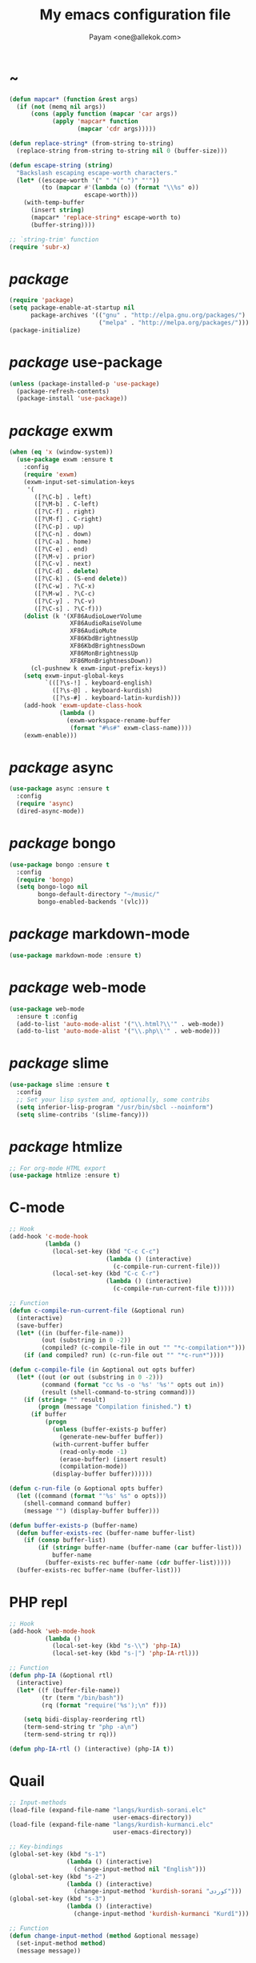 #+TITLE: My emacs configuration file
#+AUTHOR: Payam <one@allekok.com>
* ~
#+BEGIN_SRC emacs-lisp
  (defun mapcar* (function &rest args)
    (if (not (memq nil args))
        (cons (apply function (mapcar 'car args))
              (apply 'mapcar* function
                     (mapcar 'cdr args)))))

  (defun replace-string* (from-string to-string)
    (replace-string from-string to-string nil 0 (buffer-size)))

  (defun escape-string (string)
    "Backslash escaping escape-worth characters."
    (let* ((escape-worth '(" " "(" ")" "'"))
           (to (mapcar #'(lambda (o) (format "\\%s" o))
                       escape-worth)))
      (with-temp-buffer
        (insert string)
        (mapcar* 'replace-string* escape-worth to)
        (buffer-string))))

  ;; `string-trim' function
  (require 'subr-x)
#+END_SRC
* /package/
#+BEGIN_SRC emacs-lisp
  (require 'package)
  (setq package-enable-at-startup nil
        package-archives '(("gnu" . "http://elpa.gnu.org/packages/")
                           ("melpa" . "http://melpa.org/packages/")))
  (package-initialize)
#+END_SRC
* /package/ use-package
#+BEGIN_SRC emacs-lisp
  (unless (package-installed-p 'use-package)
    (package-refresh-contents)
    (package-install 'use-package))
#+END_SRC
* /package/ exwm
#+BEGIN_SRC emacs-lisp
  (when (eq 'x (window-system))
    (use-package exwm :ensure t
      :config
      (require 'exwm)
      (exwm-input-set-simulation-keys
       '(
         ([?\C-b] . left)
         ([?\M-b] . C-left)
         ([?\C-f] . right)
         ([?\M-f] . C-right)
         ([?\C-p] . up)
         ([?\C-n] . down)
         ([?\C-a] . home)
         ([?\C-e] . end)
         ([?\M-v] . prior)
         ([?\C-v] . next)
         ([?\C-d] . delete)
         ([?\C-k] . (S-end delete))
         ([?\C-w] . ?\C-x)
         ([?\M-w] . ?\C-c)
         ([?\C-y] . ?\C-v)
         ([?\C-s] . ?\C-f)))
      (dolist (k '(XF86AudioLowerVolume
                   XF86AudioRaiseVolume
                   XF86AudioMute
                   XF86KbdBrightnessUp
                   XF86KbdBrightnessDown
                   XF86MonBrightnessUp
                   XF86MonBrightnessDown))
        (cl-pushnew k exwm-input-prefix-keys))
      (setq exwm-input-global-keys
            `(([?\s-!] . keyboard-english)
              ([?\s-@] . keyboard-kurdish)
              ([?\s-#] . keyboard-latin-kurdish)))
      (add-hook 'exwm-update-class-hook
                (lambda ()
                  (exwm-workspace-rename-buffer
                   (format "#%s#" exwm-class-name))))
      (exwm-enable)))
#+END_SRC
* /package/ async
#+BEGIN_SRC emacs-lisp
  (use-package async :ensure t
    :config
    (require 'async)
    (dired-async-mode))
#+END_SRC
* /package/ bongo
#+BEGIN_SRC emacs-lisp
  (use-package bongo :ensure t
    :config
    (require 'bongo)
    (setq bongo-logo nil
          bongo-default-directory "~/music/"
          bongo-enabled-backends '(vlc)))
#+END_SRC
* /package/ markdown-mode
#+BEGIN_SRC emacs-lisp
  (use-package markdown-mode :ensure t)
#+END_SRC
* /package/ web-mode
#+BEGIN_SRC emacs-lisp
  (use-package web-mode
    :ensure t :config
    (add-to-list 'auto-mode-alist '("\\.html?\\'" . web-mode))
    (add-to-list 'auto-mode-alist '("\\.php\\'" . web-mode)))
#+END_SRC
* /package/ slime
#+BEGIN_SRC emacs-lisp
  (use-package slime :ensure t
    :config
    ;; Set your lisp system and, optionally, some contribs
    (setq inferior-lisp-program "/usr/bin/sbcl --noinform")
    (setq slime-contribs '(slime-fancy)))
#+END_SRC
* /package/ htmlize
#+BEGIN_SRC emacs-lisp
  ;; For org-mode HTML export
  (use-package htmlize :ensure t)
#+END_SRC
* C-mode
#+BEGIN_SRC emacs-lisp
  ;; Hook
  (add-hook 'c-mode-hook
            (lambda ()
              (local-set-key (kbd "C-c C-c")
                             (lambda () (interactive)
                               (c-compile-run-current-file)))
              (local-set-key (kbd "C-c C-r")
                             (lambda () (interactive)
                               (c-compile-run-current-file t)))))

  ;; Function
  (defun c-compile-run-current-file (&optional run)
    (interactive)
    (save-buffer)
    (let* ((in (buffer-file-name))
           (out (substring in 0 -2))
           (compiled? (c-compile-file in out "" "*c-compilation*")))
      (if (and compiled? run) (c-run-file out "" "*c-run*"))))

  (defun c-compile-file (in &optional out opts buffer)
    (let* ((out (or out (substring in 0 -2)))
           (command (format "cc %s -o '%s' '%s'" opts out in))
           (result (shell-command-to-string command)))
      (if (string= "" result)
          (progn (message "Compilation finished.") t)
        (if buffer
            (progn
              (unless (buffer-exists-p buffer)
                (generate-new-buffer buffer))
              (with-current-buffer buffer
                (read-only-mode -1)
                (erase-buffer) (insert result)
                (compilation-mode))
              (display-buffer buffer))))))

  (defun c-run-file (o &optional opts buffer)
    (let ((command (format "'%s' %s" o opts)))
      (shell-command command buffer)
      (message "") (display-buffer buffer)))

  (defun buffer-exists-p (buffer-name)
    (defun buffer-exists-rec (buffer-name buffer-list)
      (if (consp buffer-list)
          (if (string= buffer-name (buffer-name (car buffer-list)))
              buffer-name
            (buffer-exists-rec buffer-name (cdr buffer-list)))))
    (buffer-exists-rec buffer-name (buffer-list)))
#+END_SRC
* PHP repl
#+BEGIN_SRC emacs-lisp
  ;; Hook
  (add-hook 'web-mode-hook
            (lambda ()
              (local-set-key (kbd "s-\\") 'php-IA)
              (local-set-key (kbd "s-|") 'php-IA-rtl)))

  ;; Function
  (defun php-IA (&optional rtl)
    (interactive)
    (let* ((f (buffer-file-name))
           (tr (term "/bin/bash"))
           (rq (format "require('%s');\n" f)))

      (setq bidi-display-reordering rtl)
      (term-send-string tr "php -a\n")
      (term-send-string tr rq)))

  (defun php-IA-rtl () (interactive) (php-IA t))
#+END_SRC
* Quail
#+BEGIN_SRC emacs-lisp
  ;; Input-methods
  (load-file (expand-file-name "langs/kurdish-sorani.elc"
                               user-emacs-directory))
  (load-file (expand-file-name "langs/kurdish-kurmanci.elc"
                               user-emacs-directory))

  ;; Key-bindings
  (global-set-key (kbd "s-1")
                  (lambda () (interactive)
                    (change-input-method nil "English")))
  (global-set-key (kbd "s-2")
                  (lambda () (interactive)
                    (change-input-method 'kurdish-sorani "کوردی")))
  (global-set-key (kbd "s-3")
                  (lambda () (interactive)
                    (change-input-method 'kurdish-kurmanci "Kurdî")))

  ;; Function
  (defun change-input-method (method &optional message)
    (set-input-method method)
    (message message))
#+END_SRC
* Storage
#+BEGIN_SRC emacs-lisp
  (defun memory-free ()
    (format "%.1fG"
            (/ (nth 1 (memory-info)) 1000000.0)))

  (defun memory-drop-caches ()
    (interactive)
    (shell-command "sudo su -c 'echo 1 > /proc/sys/vm/drop_caches'")
    (setq memory-free (memory-free))
    (mode-line-refresh)
    (message "Memory cleared. (%s)" memory-free))
#+END_SRC
* Internet
#+BEGIN_SRC emacs-lisp
  (defun local-ip-address ()
    "Private IP Address"
    (string-trim (shell-command-to-string "hostname -i")))

  (defun internet? ()
    "Check Internet Connection"
    (let ((connection (string-trim
                       (shell-command-to-string
                        "awk -F'[] []' '{print $9}' <(nmcli d|sort|tail -1)"))))
      (if (string= "connected" connection)
          (local-ip-address)
        connection)))
#+END_SRC
* Appearance
#+BEGIN_SRC emacs-lisp
  ;;; Remove bars
  (push '(tool-bar-lines . 0) default-frame-alist)
  (push '(menu-bar-lines . 0) default-frame-alist)
  (scroll-bar-mode -1)
  (fringe-mode '(0 . 0))

  ;;; Theme
  (global-set-key [XF86LaunchA] 'theme-toggle)

  (setq custom-theme-directory
        (expand-file-name "themes" user-emacs-directory))
  (add-to-list 'custom-safe-themes 'allekok-light)
  (add-to-list 'custom-safe-themes 'allekok-dark)

  (defun theme-load* (theme)
    "Disable all enabled themes and load `theme'."
    (mapc 'disable-theme custom-enabled-themes)
    (load-theme theme t))

  (defun theme-toggle ()
    (interactive)
    (theme-load* (if (memq 'allekok-light
                           custom-enabled-themes)
                     'allekok-dark 'allekok-light))
    (cancel-timer theme-timer))

  (defun theme-now ()
    (let ((h (string-to-number
              (format-time-string "%H"))))
      (theme-load*
       (if (and (< h 22) (>= h 8))
           'allekok-light 'allekok-dark))))

  (setq theme-timer
        (run-with-timer 0 1800
                        #'(lambda ()
                            (theme-now))))

  ;;; Mode-line
  (defun mode-line-refresh ()
    (interactive)
    (let ((| (propertize " | " 'face 'font-lock-keyword-face)))
      (setq-default
       mode-line-format
       (list
        " " battery | datetime |
        ;; Buffer name
        '(:eval (propertize "%b" 'face
                            (when (buffer-modified-p)
                              'font-lock-warning-face)))
        | "%m" | "%l,%02c" | "%p-%I" |
        internet? | (when (volume-mute?) "MUTE ")
        (volume-level) | memory-free))))

  (defun mode-line-refresh-variables ()
    (setq datetime (format-time-string "%H:%M %a-%d-%b")
          battery battery-mode-line-string
          internet? (internet?)
          memory-free (memory-free)))

  (setq mode-line-refresh-variables-timer
        (run-with-timer 0 30
                        #'(lambda ()
                            (mode-line-refresh-variables)
                            (mode-line-refresh))))
#+END_SRC
* Time
#+BEGIN_SRC emacs-lisp
  (setq display-time-24hr-format t)
#+END_SRC
* Battery
#+BEGIN_SRC emacs-lisp
  (setq battery-mode-line-format "%p")
  (display-battery-mode 1)
#+END_SRC
* Volume
#+BEGIN_SRC emacs-lisp
  ;; Key-bindings
  (global-set-key [XF86AudioMute] 'volume-mute)
  (global-set-key [XF86AudioRaiseVolume] 'volume-raise)
  (global-set-key [XF86AudioLowerVolume] 'volume-lower)

  ;; Functions
  (defun volume-mute ()
    (interactive)
    (shell-command-to-string
     "amixer set Master toggle")
    (message (if (volume-mute?) "MUTE" "UNMUTE"))
    (mode-line-refresh))

  (defun volume-set (v &optional message-format)
    (unless message-format (setq message-format "* volume: %s"))
    (let ((command (concat "pactl set-sink-volume 0 " v)))
      (start-process-shell-command command nil command)
      (mode-line-refresh)
      (message message-format v)))

  (defun volume-raise (&optional step)
    (interactive)
    (unless step (setq step "+2%"))
    (volume-set step "+ volume: %s"))

  (defun volume-lower (&optional step)
    (interactive)
    (unless step (setq step "-2%"))
    (volume-set step "- volume: %s"))

  (defun volume-level ()
    (string-trim
     (shell-command-to-string
      "awk -F '[][]' '{print $2}' <(amixer get Master | tail -1)")))

  (defun volume-mute? ()
    (when (string= (string-trim
                    (shell-command-to-string
                     "awk -F '[][]' '{print $4}' <(amixer get Master | tail -1)"))
                   "off")
      t))
#+END_SRC
* Screen brightness
#+BEGIN_SRC emacs-lisp
  ;; Key-bindings
  (global-set-key [XF86MonBrightnessUp] 'screen-brighter)
  (global-set-key [XF86MonBrightnessDown] 'screen-darker)

  ;; Functions
  (setq screen-brightness-file
        "/sudo::/sys/class/backlight/acpi_video0/brightness")
  (setq screen-brightness-max-file
        "/sudo::/sys/class/backlight/acpi_video0/max_brightness")

  (defun screen-brightness-max ()
    (interactive)
    (with-temp-buffer
      (insert-file-contents screen-brightness-max-file)
      (string-to-number (buffer-string))))

  (defun screen-brightness-current ()
    (interactive)
    (with-temp-buffer
      (insert-file-contents screen-brightness-file)
      (string-to-number (buffer-string))))

  (defun screen-brightness-set (v &optional message-format)
    (interactive "nbrightness: ")
    (unless message-format (setq message-format "* brightness: %d"))
    (when (and (<= v (screen-brightness-max)) (>= v 0))
      (with-temp-file screen-brightness-file
        (insert (number-to-string v)))
      (message message-format v)))

  (defun screen-brighter (&optional step)
    (interactive)
    (unless step (setq step +1))
    (let ((v (+ (screen-brightness-current) step)))
      (screen-brightness-set v "+ brightness: +%d")))

  (defun screen-darker (&optional step)
    (interactive)
    (unless step (setq step -1))
    (let ((v (+ (screen-brightness-current) step)))
      (screen-brightness-set v "- brightness: -%d")))
#+END_SRC
* Keyboard backlight
#+BEGIN_SRC emacs-lisp
  ;; Key-bindings
  (global-set-key [XF86KbdBrightnessUp] 'kbd-brighter)
  (global-set-key [XF86KbdBrightnessDown] 'kbd-darker)

  ;; Functions
  (setq kbd-brightness-file
        "/sudo::/sys/class/leds/smc::kbd_backlight/brightness")
  (setq kbd-brightness-max-file
        "/sudo::/sys/class/leds/smc::kbd_backlight/max_brightness")

  (defun kbd-brightness-max ()
    (with-temp-buffer
      (insert-file-contents kbd-brightness-max-file)
      (string-to-number (buffer-string))))

  (defun kbd-brightness-current ()
    (with-temp-buffer
      (insert-file-contents kbd-brightness-file)
      (string-to-number (buffer-string))))

  (defun kbd-brightness-set (v &optional message-format)
    (interactive "nkbd backlight: ")
    (unless message-format (setq message-format "* kbd backlight: %d"))
    (when (and (<= v (kbd-brightness-max)) (>= v 0))
      (with-temp-file kbd-brightness-file
        (insert (number-to-string v)))
      (message message-format v)))

  (defun kbd-brighter (&optional step)
    (interactive)
    (unless step (setq step +1))
    (let ((v (+ (kbd-brightness-current) step)))
      (kbd-brightness-set v "+ kbd backlight: +%d")))

  (defun kbd-darker (&optional step)
    (interactive)
    (unless step (setq step -1))
    (let ((v (+ (kbd-brightness-current) step)))
      (kbd-brightness-set v "- kbd backlight: -%d")))
#+END_SRC
* Initial buffer
#+BEGIN_SRC emacs-lisp
  (setq inhibit-startup-screen t
        initial-scratch-message "")
  (defun display-startup-echo-area-message ()
    (message "Hi"))
#+END_SRC
* Text-mode
#+BEGIN_SRC emacs-lisp
  (setq-default major-mode 'text-mode)
#+END_SRC
* Org
#+BEGIN_SRC emacs-lisp
  (require 'org)
  (setq org-export-coding-system 'utf-8
        org-src-window-setup 'current-window
        org-directory "~/projects/org"
        org-default-notes-file "~/projects/org/notes.org"
        org-hide-leading-stars t
        org-startup-indented t
        org-confirm-babel-evaluate nil)
  (add-to-list 'org-file-apps '(directory . emacs))
  (add-to-list 'org-file-apps '("\\.pdf\\'" . "mupdf %s"))
  (add-hook 'org-mode-hook 'org-display-inline-images)

  (global-set-key (kbd "C-c c") 'org-capture)
  (global-set-key (kbd "C-c a") 'org-agenda)
  (setq org-agenda-start-on-weekday nil
        org-agenda-files '("~/projects/plan.org"
                           "~/projects/org/notes.org"))
#+END_SRC
* Keyboard languages
#+BEGIN_SRC emacs-lisp
  (defun keyboard-language (layout &optional variant message)
    (start-process-shell-command
     "keyboard-language" nil
     (format "setxkbmap -layout %s -variant %s"
             layout variant))
    (message message))

  (defun keyboard-english () (interactive)
         (keyboard-language "us" "" "English"))
  (defun keyboard-kurdish () (interactive)
         (keyboard-language "ir" "ku_ara" "کوردی"))
  (defun keyboard-latin-kurdish () (interactive)
         (keyboard-language "ir" "ku" "Kurdî"))
#+END_SRC
* Kurdish font-face
#+BEGIN_SRC emacs-lisp
  (set-fontset-font
   t (cons (decode-char 'ucs #x0600)
           (decode-char 'ucs #x06FF))
   "NotoNaskhArabic")
#+END_SRC
* Desktop apps
#+BEGIN_SRC emacs-lisp
  ;; Apps
  (desktop-app firefox)
  (desktop-app chromium)
  (desktop-app surf t "s")
  (desktop-app st)
  (desktop-app mupdf t "f")
  (desktop-app vlc t "f")
  (desktop-app gimp t "f")

  (defun tor-browser (&optional args)
    (interactive)
    (shell-command
     "cd ~/projects/tor-browser_en-US/ && ./start-tor-browser.desktop"))

  (defun tchromium (&optional args)
    (interactive)
    (chromium (concat "--proxy-server=socks://127.0.0.1:9150 " args)))

  ;; Functions
  (defun desktop-app-open (app &optional args escape)
    (when (and escape args)
      (setq args (escape-string args)))
    (start-process-shell-command
     app nil (concat app " " args)))

  (defmacro desktop-app (app &optional escape prompt)
    (let* ((app-str (symbol-name app))
           (prompt (and prompt (format "%s%s: " prompt app-str))))
      `(defun ,app (&optional args)
         (interactive ,prompt)
         (desktop-app-open ,app-str args ,escape))))
#+END_SRC
* Coding system <- UTF-8
#+BEGIN_SRC emacs-lisp
  (set-language-environment "UTF-8")
  (set-default-coding-systems 'utf-8)
  (setq-default locale-coding-system 'utf-8)
  (set-terminal-coding-system 'utf-8)
  (set-keyboard-coding-system 'utf-8)
  (set-selection-coding-system 'utf-8)
  (prefer-coding-system 'utf-8)
#+END_SRC
* Kill-buffer
#+BEGIN_SRC emacs-lisp
  ;; Key-bindings
  (global-set-key (kbd "C-x C-k") 'kill-buffer)
  (global-set-key (kbd "C-x <return> k") 'kill-buffer)
  (global-set-key (kbd "C-x C-<return> k") 'kill-buffer)
  (global-set-key (kbd "C-x C-<return> C-k") 'kill-buffer)
  ;; Kill all buffers
  (global-set-key (kbd "C-x C-z") 'kill-buffers-all)
  ;; Unset key-binding
  (global-unset-key (kbd "C-z"))

  ;; Functions
  (defun kill-buffers-all () (interactive)  
         (mapc 'kill-buffer (buffer-list))
         (cd "~/")
         (message "All buffers killed."))
#+END_SRC
* Find-file
#+BEGIN_SRC emacs-lisp
  (global-set-key (kbd "C-x f") 'find-file)
#+END_SRC
* Dired
#+BEGIN_SRC emacs-lisp
  ;; Hooks
  (setq dired-listing-switches "-alh --group-directories-first")
  (global-set-key (kbd "C-x C-d") 'dired)
  (add-hook 'dired-mode-hook 'dired-hide-details-mode)
  (add-hook 'dired-mode-hook
            #'(lambda ()
                (local-set-key
                 (kbd "!") #'(lambda (program)
                               (interactive
                                (list (read-shell-command "Program: ")))
                               (my-dired-shell-command program)))
                (local-set-key
                 (kbd "@") 'my-dired-run-http-server)
                (local-set-key
                 (kbd "<return>") 'my-dired-uni-open)))

  ;; Functions
  (defun my-dired-uni-open ()
    (interactive)
    (let ((file (dired-get-file-for-visit)))
      (cond
       ((file-directory-p file) (dired-find-file))
       ((string-suffix-p ".avi" file t) (vlc file))
       ((string-suffix-p ".mp4" file t) (vlc file))
       ((string-suffix-p ".mp3" file t) (vlc file))
       ((string-suffix-p ".wav" file t) (vlc file))
       ((string-suffix-p ".m4v" file t) (vlc file))
       ((string-suffix-p ".m4a" file t) (vlc file))
       ((string-suffix-p ".mkv" file t) (vlc file))
       ((string-suffix-p ".pdf" file t) (mupdf file))
       ((string-suffix-p ".xcf" file t) (gimp file))
       (t (dired-find-file)))))

  (defun my-dired-shell-command (program)
    (let ((file (dired-get-file-for-visit)))
      (start-process-shell-command
       "my-dired-shell-command" nil
       (concat program " " (escape-string file)))))

  (defun my-dired-run-http-server ()
    (interactive)
    (let ((file (dired-get-file-for-visit)))
      (if (file-directory-p file)
          (st (concat "php -S localhost:8081 -t "
                      (escape-string file)
                      " & chromium http://localhost:8081")))))
#+END_SRC
* Backup and autosaving
#+BEGIN_SRC emacs-lisp
  (setq make-backup-files nil
        auto-save-interval 100)
#+END_SRC
* Scrolling
#+BEGIN_SRC emacs-lisp
  (setq scroll-step 1
        scroll-conservatively 5)
#+END_SRC
* Tramp
#+BEGIN_SRC emacs-lisp
  (setq tramp-default-method "ssh"
        tramp-verbose -1)
#+END_SRC
* yes-or-no <- y-or-n
#+BEGIN_SRC emacs-lisp
  (fset 'yes-or-no-p 'y-or-n-p)
#+END_SRC
* C-x-(a A !)
#+BEGIN_SRC emacs-lisp
  ;;; allekok.com
  ;; Open website
  (global-set-key (kbd "C-x a")
                  #'(lambda () (interactive)
                      (chromium "https://allekok.com/")))
  ;; Test server
  (global-set-key (kbd "C-x A")
                  #'(lambda () (interactive)
                      (chromium "http://localhost/")))
  ;; Show allekok/status
  (global-set-key (kbd "C-x !")
                  #'(lambda () (interactive)
                      (switch-to-buffer "allekok/status")
                      (erase-buffer)
                      (url-insert-file-contents
                       "https://allekok.com/status.php")
                      (message "'allekok/status' Done!")
                      (org-mode)
                      (setq bidi-paragraph-direction 'right-to-left)))
#+END_SRC
* Pretty symbols
#+BEGIN_SRC emacs-lisp
  (global-prettify-symbols-mode)
#+END_SRC
* Hippie-expand
#+BEGIN_SRC emacs-lisp
  (global-set-key (kbd "s-<tab>") 'hippie-expand)
#+END_SRC
* Switch-buffer
#+BEGIN_SRC emacs-lisp
  (global-set-key (kbd "C-x C-b") 'switch-to-buffer)
#+END_SRC
* Paren-mode
#+BEGIN_SRC emacs-lisp
  (setq show-paren-delay .1)
  (show-paren-mode)
#+END_SRC
* Other-window
#+BEGIN_SRC emacs-lisp
  (global-set-key (kbd "C-x C-o") 'other-window)
#+END_SRC
* Hideshow-mode
#+BEGIN_SRC emacs-lisp
  ;; Hooks
  (add-hook 'prog-mode-hook 'hs-minor-mode)
  (add-hook 'hs-minor-mode-hook
            #'(lambda ()
                (local-set-key (kbd "s-~") 'hs-toggle-all)))

  ;; Functions
  (setq hs-status-all 'show)
  (defun hs-toggle-all ()
    (interactive)
    (if (eq 'show hs-status-all)
        (progn (hs-hide-all)
               (setq hs-status-all 'hide))
      (progn (hs-show-all)
             (setq hs-status-all 'show))))
#+END_SRC
* Zoom
#+BEGIN_SRC emacs-lisp
  (define-key ctl-x-map [?+] 'text-scale-adjust)
  (define-key ctl-x-map [?=] 'text-scale-adjust)
  (define-key ctl-x-map [?-] 'text-scale-adjust)
#+END_SRC
* Bidi-direction
#+BEGIN_SRC emacs-lisp
  ;; Key-bindings
  (global-set-key [XF86LaunchB] 'bidi-toggle)

  ;; Functions
  (defun bidi-toggle ()
    (interactive)
    (setq bidi-paragraph-direction
          (if (eq bidi-paragraph-direction
                  'right-to-left)
              'left-to-right 'right-to-left)))
#+END_SRC
* Git
#+BEGIN_SRC emacs-lisp
  ;; Key bindings
  (global-set-key (kbd "s-`")
                  (lambda () (interactive)
                    (git-dir default-directory "status" t)))

  ;; Functions
  (defun git-dir (dir command &optional rtl)
    (interactive)
    (let ((o (term "/bin/bash")))
      (term-send-string o (format "git %s\n" command))
      (setq bidi-display-reordering rtl)))
#+END_SRC
* Compile
#+BEGIN_SRC emacs-lisp
  (defun modif-time (f)
    (let ((m (file-attribute-modification-time
              (file-attributes f))))
      (and m (+ (nth 0 m)
                (/ (nth 1 m) (expt 2.0 16))))))

  (defun modif-time-more-recent (f1 f2)
    (let ((m1 (modif-time f1))
          (m2 (modif-time f2)))
      (or (not m2) (> m1 m2))))

  (defun compile-if-necessary (f)
    (let* ((org? (string-suffix-p ".org" f t))
           (el? (string-suffix-p ".el" f t))
           (o (concat (substring f 0 (if org? -3 -2)) "elc"))
           (compile? (modif-time-more-recent f o)))
      (if compile?
          (progn (setq byte-compile-warnings nil)
                 (if org?
                     (byte-compile-file
                      (car (org-babel-tangle-file
                            f (concat (substring f 0 -3) "el"))))
                   (byte-compile-file f))))))

  (add-hook 'kill-emacs-hook
            (lambda () (mapcar 'compile-if-necessary
                          (list
                           (expand-file-name
                            "init.el" user-emacs-directory)
                           (expand-file-name
                            "config.org" user-emacs-directory)
                           (expand-file-name
                            "themes/allekok-dark-theme.el" user-emacs-directory)
                           (expand-file-name
                            "themes/allekok-light-theme.el" user-emacs-directory)
                           (expand-file-name
                            "langs/kurdish-sorani.el" user-emacs-directory)
                           (expand-file-name
                            "langs/kurdish-kurmanci.el" user-emacs-directory)))))
#+END_SRC
* Electric
#+BEGIN_SRC emacs-lisp
  (electric-indent-mode 1)
  (electric-pair-mode 1)
#+END_SRC
* Misc
#+BEGIN_SRC emacs-lisp
  (blink-cursor-mode -1)
  (setq-default fill-column 80
                line-spacing 5)
  (auto-image-file-mode)
  (global-set-key (kbd "C-x e") 'eval-last-sexp)
  (global-set-key (kbd "C-<return>") 'calculator)
  (define-key image-map "=" 'image-increase-size)
  (setq safe-local-variable-values
        '((bidi-paragraph-direction . right-to-left))
        shr-use-colors nil)
#+END_SRC
* Server
#+BEGIN_SRC emacs-lisp
  (server-start)
#+END_SRC
